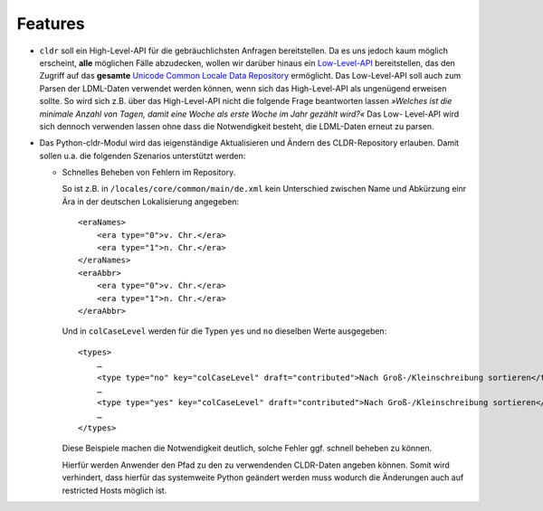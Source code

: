 Features
========

- ``cldr`` soll ein High-Level-API für die gebräuchlichsten Anfragen
  bereitstellen. Da es uns jedoch kaum möglich erscheint, **alle** möglichen
  Fälle abzudecken, wollen wir darüber hinaus ein `Low-Level-API
  <http://www.pysprints.de/locale/cldr/low-level-api.html>`_ bereitstellen,
  das den Zugriff auf das **gesamte** `Unicode Common Locale Data Repository
  <http://cldr.unicode.org/>`_ ermöglicht. Das Low-Level-API soll auch zum
  Parsen der LDML-Daten verwendet werden können, wenn sich das High-Level-API  
  als ungenügend erweisen sollte. So wird sich z.B. über das High-Level-API
  nicht die folgende Frage beantworten lassen *»Welches ist die minimale Anzahl
  von Tagen, damit eine Woche als erste Woche im Jahr gezählt wird?«* Das Low-
  Level-API wird sich dennoch verwenden lassen ohne dass die Notwendigkeit
  besteht, die LDML-Daten erneut zu parsen.
   
- Das Python-cldr-Modul wird das ieigenständige Aktualisieren und Ändern des
  CLDR-Repository  erlauben. Damit sollen u.a. die folgenden Szenarios
  unterstützt werden:

  - Schnelles Beheben von Fehlern im Repository.

    So ist z.B. in ``/locales/core/common/main/de.xml`` kein Unterschied
    zwischen Name und Abkürzung einr Ära in der deutschen Lokalisierung
    angegeben::

     <eraNames>
         <era type="0">v. Chr.</era>
         <era type="1">n. Chr.</era>
     </eraNames>
     <eraAbbr>
         <era type="0">v. Chr.</era>
         <era type="1">n. Chr.</era>
     </eraAbbr>

    Und in ``colCaseLevel`` werden für die Typen ``yes`` und ``no`` dieselben
    Werte ausgegeben::

     <types>
         …
         <type type="no" key="colCaseLevel" draft="contributed">Nach Groß-/Kleinschreibung sortieren</type>
         …
         <type type="yes" key="colCaseLevel" draft="contributed">Nach Groß-/Kleinschreibung sortieren</type>
         …
     </types>

    Diese Beispiele machen die Notwendigkeit deutlich, solche Fehler ggf.
    schnell beheben zu können.

    Hierfür werden Anwender den Pfad zu den zu verwendenden CLDR-Daten angeben
    können. Somit wird verhindert, dass hierfür das systemweite Python geändert
    werden muss wodurch die Änderungen auch auf restricted Hosts möglich ist.

